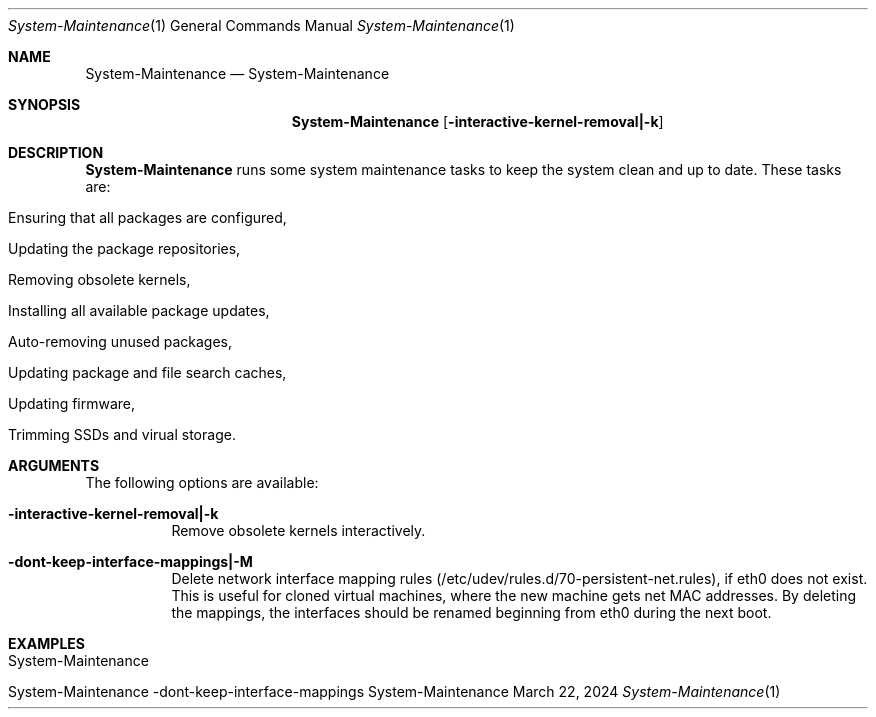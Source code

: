 .\" System-Maintenance
.\" Copyright (C) 2013-2024 by Thomas Dreibholz
.\"
.\" This program is free software: you can redistribute it and/or modify
.\" it under the terms of the GNU General Public License as published by
.\" the Free Software Foundation, either version 3 of the License, or
.\" (at your option) any later version.
.\"
.\" This program is distributed in the hope that it will be useful,
.\" but WITHOUT ANY WARRANTY; without even the implied warranty of
.\" MERCHANTABILITY or FITNESS FOR A PARTICULAR PURPOSE.  See the
.\" GNU General Public License for more details.
.\"
.\" You should have received a copy of the GNU General Public License
.\" along with this program.  If not, see <http://www.gnu.org/licenses/>.
.\"
.\" Contact: dreibh@simula.no
.\"
.\" ###### Setup ############################################################
.Dd March 22, 2024
.Dt System-Maintenance 1
.Os System-Maintenance
.\" ###### Name #############################################################
.Sh NAME
.Nm System-Maintenance
.Nd System-Maintenance
.\" ###### Synopsis #########################################################
.Sh SYNOPSIS
.Nm System-Maintenance
.Op Fl interactive-kernel-removal|-k
.\" .Op Fl dont-touch-grub|-g
.\" .Op Fl dont-keep-interface-mappings|-m
.\" ###### Description ######################################################
.Sh DESCRIPTION
.Nm System-Maintenance
runs some system maintenance tasks to keep the system clean and up to date.
These tasks are:
.Bl -tag -width indent
.It Ensuring that all packages are configured,
.It Updating the package repositories,
.It Removing obsolete kernels,
.It Installing all available package updates,
.It Auto-removing unused packages,
.\" .It Ensuring that Grub (the bootloader) is installed and up-to-date,
.\" .It Delete network interface mapping (only on request by option, see below),
.It Updating package and file search caches,
.It Updating firmware,
.It Trimming SSDs and virual storage.
.El
.Pp
.\" ###### Arguments ########################################################
.Sh ARGUMENTS
The following options are available:
.Bl -tag -width indent
.It Fl interactive-kernel-removal|-k
Remove obsolete kernels interactively.
.\" .It Fl dont-touch-grub|-g
.\" Do not update Grub installation.
.It Fl dont-keep-interface-mappings|-M
Delete network interface mapping rules
(/etc/udev/rules.d/70-persistent-net.rules), if eth0 does not exist. This is
useful for cloned virtual machines, where the new machine gets net MAC
addresses. By deleting the mappings, the interfaces should be renamed
beginning from eth0 during the next boot.
.El
.\" ###### Examples #########################################################
.Sh EXAMPLES
.Bl -tag -width indent
.It System-Maintenance
.It System-Maintenance -dont-keep-interface-mappings
.El
